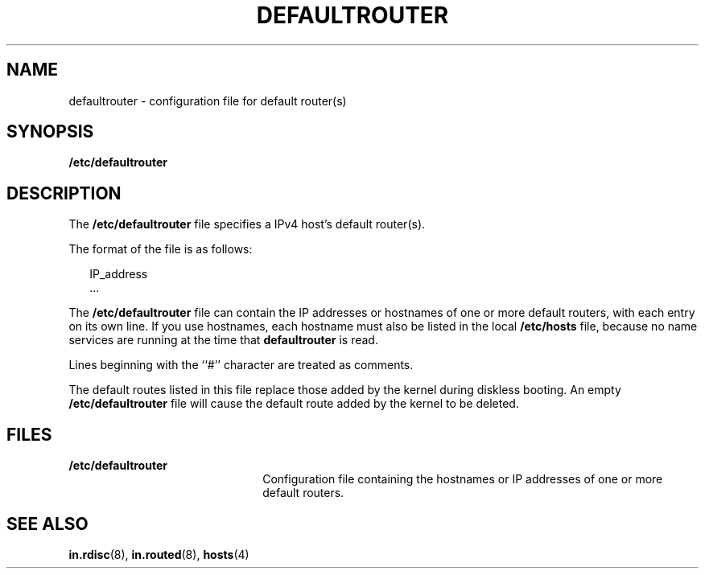 '\" te
.\" Copyright (c) 2000, Sun Microsystems, Inc. All Rights Reserved
.\" The contents of this file are subject to the terms of the Common Development and Distribution License (the "License").  You may not use this file except in compliance with the License.
.\" You can obtain a copy of the license at usr/src/OPENSOLARIS.LICENSE or http://www.opensolaris.org/os/licensing.  See the License for the specific language governing permissions and limitations under the License.
.\" When distributing Covered Code, include this CDDL HEADER in each file and include the License file at usr/src/OPENSOLARIS.LICENSE.  If applicable, add the following below this CDDL HEADER, with the fields enclosed by brackets "[]" replaced with your own identifying information: Portions Copyright [yyyy] [name of copyright owner]
.TH DEFAULTROUTER 4 "Aug 17, 2004"
.SH NAME
defaultrouter \- configuration file for default router(s)
.SH SYNOPSIS
.LP
.nf
\fB/etc/defaultrouter\fR
.fi

.SH DESCRIPTION
.sp
.LP
The \fB/etc/defaultrouter\fR file specifies a IPv4 host's default router(s).
.sp
.LP
The format of the file is as follows:
.sp
.in +2
.nf
IP_address
\&...
.fi
.in -2
.sp

.sp
.LP
The \fB/etc/defaultrouter\fR file can contain the IP addresses or hostnames of
one or more default routers, with each entry on its own line. If you use
hostnames, each hostname must also be listed in the local \fB/etc/hosts\fR
file, because no name services are running at the time that \fBdefaultrouter\fR
is read.
.sp
.LP
Lines beginning with the ``#'' character are treated as comments.
.sp
.LP
The default routes listed in this file replace those added by the kernel during
diskless booting. An empty \fB/etc/defaultrouter\fR file will cause the default
route added by the kernel to be deleted.
.SH FILES
.sp
.ne 2
.na
\fB\fB/etc/defaultrouter\fR\fR
.ad
.RS 22n
Configuration file containing the hostnames or IP addresses of one or more
default routers.
.RE

.SH SEE ALSO
.sp
.LP
\fBin.rdisc\fR(8), \fBin.routed\fR(8), \fBhosts\fR(4)
